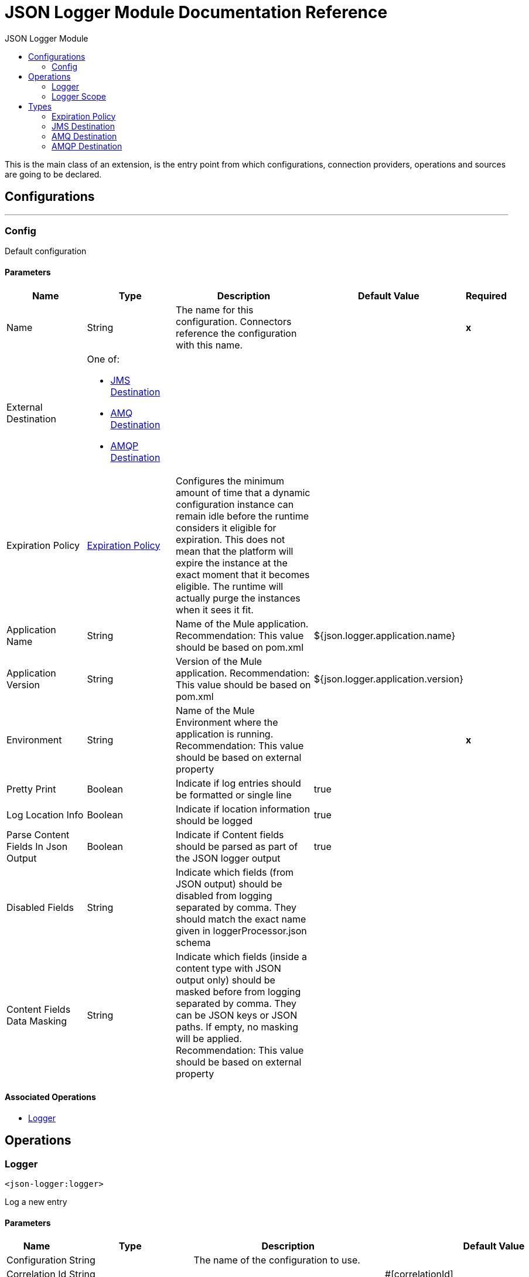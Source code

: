 :toc:               left
:toc-title:         JSON Logger Module
:toclevels:         2
:last-update-label!:
:docinfo:
:source-highlighter: coderay
:icons: font


= JSON Logger Module Documentation Reference

+++
This is the main class of an extension, is the entry point from which configurations, connection providers, operations and sources are going to be declared.
+++


== Configurations
---
[[config]]
=== Config

+++
Default configuration
+++

==== Parameters
[cols=".^20%,.^20%,.^35%,.^20%,^.^5%", options="header"]
|======================
| Name | Type | Description | Default Value | Required
|Name | String | The name for this configuration. Connectors reference the configuration with this name. | | *x*{nbsp}
| External Destination a| One of:

* <<JMSDestination>>
* <<AMQDestination>>
* <<AMQPDestination>> |  |  | {nbsp}
| Expiration Policy a| <<ExpirationPolicy>> |  +++Configures the minimum amount of time that a dynamic configuration instance can remain idle before the runtime considers it eligible for expiration. This does not mean that the platform will expire the instance at the exact moment that it becomes eligible. The runtime will actually purge the instances when it sees it fit.+++ |  | {nbsp}
| Application Name a| String |  +++Name of the Mule application. Recommendation: This value should be based on pom.xml+++ |  +++${json.logger.application.name}+++ | {nbsp}
| Application Version a| String |  +++Version of the Mule application. Recommendation: This value should be based on pom.xml+++ |  +++${json.logger.application.version}+++ | {nbsp}
| Environment a| String |  +++Name of the Mule Environment where the application is running. Recommendation: This value should be based on external property+++ |  | *x*{nbsp}
| Pretty Print a| Boolean |  +++Indicate if log entries should be formatted or single line+++ |  +++true+++ | {nbsp}
| Log Location Info a| Boolean |  +++Indicate if location information should be logged+++ |  +++true+++ | {nbsp}
| Parse Content Fields In Json Output a| Boolean |  +++Indicate if Content fields should be parsed as part of the JSON logger output+++ |  +++true+++ | {nbsp}
| Disabled Fields a| String |  +++Indicate which fields (from JSON output) should be disabled from logging separated by comma. They should match the exact name given in loggerProcessor.json schema+++ |  | {nbsp}
| Content Fields Data Masking a| String |  +++Indicate which fields (inside a content type with JSON output only) should be masked before from logging separated by comma. They can be JSON keys or JSON paths. If empty, no masking will be applied. Recommendation: This value should be based on external property+++ |  | {nbsp}
|======================


==== Associated Operations
* <<logger>> {nbsp}



== Operations

[[logger]]
=== Logger
`<json-logger:logger>`

+++
Log a new entry
+++

==== Parameters
[cols=".^20%,.^20%,.^35%,.^20%,^.^5%", options="header"]
|======================
| Name | Type | Description | Default Value | Required
| Configuration | String | The name of the configuration to use. | | *x*{nbsp}
| Correlation Id a| String |  |  +++#[correlationId]+++ | {nbsp}
| Message a| String |  +++Message to be logged+++ |  | *x*{nbsp}
| Content a| Binary |  +++NOTE: Writing the entire payload every time across your application can cause serious performance issues+++ |  +++#[import modules::JSONLoggerModule output application/json ---
{
    payload: JSONLoggerModule::stringifyNonJSON(payload) 
}]+++ | {nbsp}
| Trace Point a| Enumeration, one of:

** START
** BEFORE_TRANSFORM
** AFTER_TRANSFORM
** BEFORE_REQUEST
** AFTER_REQUEST
** FLOW
** END
** EXCEPTION |  +++Current processing stage+++ |  +++START+++ | {nbsp}
| Priority a| Enumeration, one of:

** DEBUG
** TRACE
** INFO
** WARN
** ERROR |  +++Logger priority+++ |  +++INFO+++ | {nbsp}
| Category a| String |  +++If not set, by default will log to the org.mule.extension.jsonlogger.JsonLogger category+++ |  | {nbsp}
|======================


==== For Configurations.
* <<config>> {nbsp}



[[loggerScope]]
=== Logger Scope
`<json-logger:logger-scope>`

+++
Log scope
+++

==== Parameters
[cols=".^20%,.^20%,.^35%,.^20%,^.^5%", options="header"]
|======================
| Name | Type | Description | Default Value | Required
| Module configuration a| String |  +++Indicate which Global config should be associated with this Scope.+++ |  | *x*{nbsp}
| Priority a| Enumeration, one of:

** DEBUG
** TRACE
** INFO
** WARN
** ERROR |  |  +++INFO+++ | {nbsp}
| Scope Trace Point a| Enumeration, one of:

** DATA_TRANSFORM_SCOPE
** OUTBOUND_REQUEST_SCOPE
** FLOW_LOGIC_SCOPE |  |  +++OUTBOUND_REQUEST_SCOPE+++ | {nbsp}
| Category a| String |  +++If not set, by default will log to the org.mule.extension.jsonlogger.JsonLogger category+++ |  | {nbsp}
| Correlation Id a| String |  |  +++#[correlationId]+++ | {nbsp}
| Target Variable a| String |  +++The name of a variable on which the operation's output will be placed+++ |  | {nbsp}
| Target Value a| String |  +++An expression that will be evaluated against the operation's output and the outcome of that expression will be stored in the target variable+++ |  +++#[payload]+++ | {nbsp}
|======================

==== Output
[cols=".^50%,.^50%"]
|======================
| *Type* a| Any
| *Attributes Type* a| Any
|======================





== Types
[[ExpirationPolicy]]
=== Expiration Policy

[cols=".^20%,.^25%,.^30%,.^15%,.^10%", options="header"]
|======================
| Field | Type | Description | Default Value | Required
| Max Idle Time a| Number | A scalar time value for the maximum amount of time a dynamic configuration instance should be allowed to be idle before it's considered eligible for expiration |  | 
| Time Unit a| Enumeration, one of:

** NANOSECONDS
** MICROSECONDS
** MILLISECONDS
** SECONDS
** MINUTES
** HOURS
** DAYS | A time unit that qualifies the maxIdleTime attribute |  | 
|======================

[[JMSDestination]]
=== JMS Destination

[cols=".^20%,.^25%,.^30%,.^15%,.^10%", options="header"]
|======================
| Field | Type | Description | Default Value | Required
| Jms Configuration Ref a| String |  |  | 
| Queue Destination a| String |  |  | 
| Log Categories a| Array of String |  |  | 
| Max Batch Size a| Number |  | 25 | 
|======================

[[AMQDestination]]
=== AMQ Destination

[cols=".^20%,.^25%,.^30%,.^15%,.^10%", options="header"]
|======================
| Field | Type | Description | Default Value | Required
| Queue Or Exchange Destination a| String |  |  | 
| Url a| String | The region URL where the Queue resides. This URL can be obtained and configured from the Anypoint Platform &gt; MQ console.
 Copy/paste the region URL into this field." | https://mq-us-east-1.anypoint.mulesoft.com/api/v1 | 
| Client Id a| String | In Anypoint Platform &gt; MQ &gt; Client Apps, click an app name (or create a new app) and
 click Copy for the Client App ID field. Paste this value in the Studio Client App ID field |  | x
| Client Secret a| String | In Anypoint Platform > MQ > Client Apps, click an app name (or create a new app) and
 click Copy for the Client Secret field. Paste this value in the Studio Client Secret field. |  | x
| Log Categories a| Array of String |  |  | 
| Max Batch Size a| Number |  | 25 | 
|======================

[[AMQPDestination]]
=== AMQP Destination

[cols=".^20%,.^25%,.^30%,.^15%,.^10%", options="header"]
|======================
| Field | Type | Description | Default Value | Required
| Amqp Configuration Ref a| String |  |  | 
| Exchange Destination a| String |  |  | 
| Log Categories a| Array of String |  |  | 
| Max Batch Size a| Number |  | 25 | 
|======================

